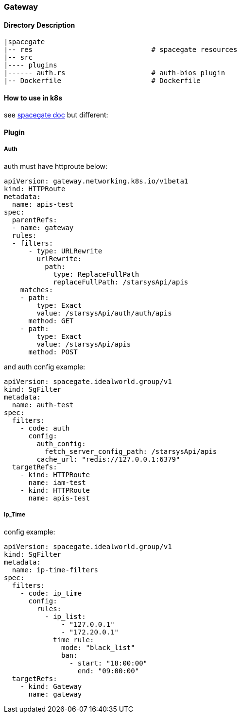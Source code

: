 === Gateway


==== Directory Description

----
|spacegate
|-- res                             # spacegate resources
|-- src
|---- plugins
|------ auth.rs                     # auth-bios plugin
|-- Dockerfile                      # Dockerfile
----

==== How to use in k8s
see  https://github.com/ideaworld/spacegate/docs/k8s/installtion.md[spacegate doc]
but different:

==== Plugin
===== Auth
auth must have httproute below:
[source,yaml]
apiVersion: gateway.networking.k8s.io/v1beta1
kind: HTTPRoute
metadata:
  name: apis-test
spec:
  parentRefs:
  - name: gateway
  rules:
  - filters:
      - type: URLRewrite
        urlRewrite:
          path:
            type: ReplaceFullPath
            replaceFullPath: /starsysApi/apis
    matches:
    - path:
        type: Exact
        value: /starsysApi/auth/auth/apis
      method: GET
    - path:
        type: Exact
        value: /starsysApi/apis
      method: POST

and auth config example:

[source,yaml]
apiVersion: spacegate.idealworld.group/v1
kind: SgFilter
metadata:
  name: auth-test
spec:
  filters:
    - code: auth
      config:
        auth_config: 
          fetch_server_config_path: /starsysApi/apis
        cache_url: "redis://127.0.0.1:6379"
  targetRefs:
    - kind: HTTPRoute
      name: iam-test
    - kind: HTTPRoute
      name: apis-test

===== Ip_Time

config example:

[source,yaml]
apiVersion: spacegate.idealworld.group/v1
kind: SgFilter
metadata:
  name: ip-time-filters
spec:
  filters:
    - code: ip_time
      config:
        rules:
          - ip_list:
              - "127.0.0.1"
              - "172.20.0.1"
            time_rule:
              mode: "black_list"
              ban:
                - start: "18:00:00"
                  end: "09:00:00"
  targetRefs:
    - kind: Gateway
      name: gateway